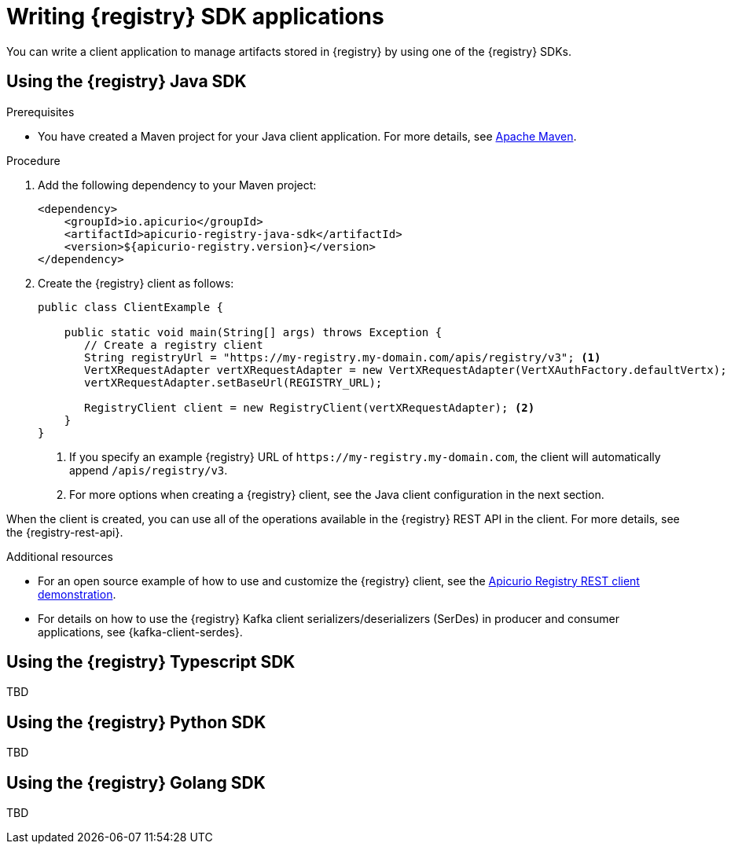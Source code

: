 // Metadata created by nebel
// ParentAssemblies: assemblies/getting-started/as_installing-the-registry.adoc

[id="writing-registry-sdk_{context}"]
= Writing {registry} SDK applications

[role="_abstract"]
You can write a client application to manage artifacts stored in {registry} by using one of the {registry} SDKs.

== Using the {registry} Java SDK

.Prerequisites
ifdef::apicurio-registry,rh-service-registry[]
* {registry} is installed and running in your environment.
endif::[]
* You have created a Maven project for your Java client application. For more details, see https://maven.apache.org/index.html[Apache Maven].
ifdef::rh-openshift-sr[]
* You have a service account with the correct access permissions for {registry} instances.
endif::[]

.Procedure
. Add the following dependency to your Maven project:
+
[source,xml,subs="+quotes,attributes"]
----
<dependency>
    <groupId>io.apicurio</groupId>
    <artifactId>apicurio-registry-java-sdk</artifactId>
    <version>${apicurio-registry.version}</version>
</dependency>
----

. Create the {registry} client as follows:
+
[source,java,subs="+quotes,attributes"]
----
public class ClientExample {

    public static void main(String[] args) throws Exception {
       // Create a registry client
       String registryUrl = "https://my-registry.my-domain.com/apis/registry/v3"; <1>
       VertXRequestAdapter vertXRequestAdapter = new VertXRequestAdapter(VertXAuthFactory.defaultVertx);
       vertXRequestAdapter.setBaseUrl(REGISTRY_URL);

       RegistryClient client = new RegistryClient(vertXRequestAdapter); <2>
    }
}
----
+
<1> If you specify an example {registry} URL of `\https://my-registry.my-domain.com`, the client will automatically append `/apis/registry/v3`.
<2> For more options when creating a {registry} client, see the Java client configuration in the next section.

When the client is created, you can use all of the operations available in the {registry} REST API in the client. For more details, see the {registry-rest-api}.

[role="_additional-resources"]
.Additional resources
* For an open source example of how to use and customize the {registry} client, see the https://github.com/Apicurio/apicurio-registry/tree/main/examples[Apicurio Registry REST client demonstration].

* For details on how to use the {registry} Kafka client serializers/deserializers (SerDes) in producer and consumer applications, see {kafka-client-serdes}.

== Using the {registry} Typescript SDK

TBD

== Using the {registry} Python SDK

TBD

== Using the {registry} Golang SDK

TBD
